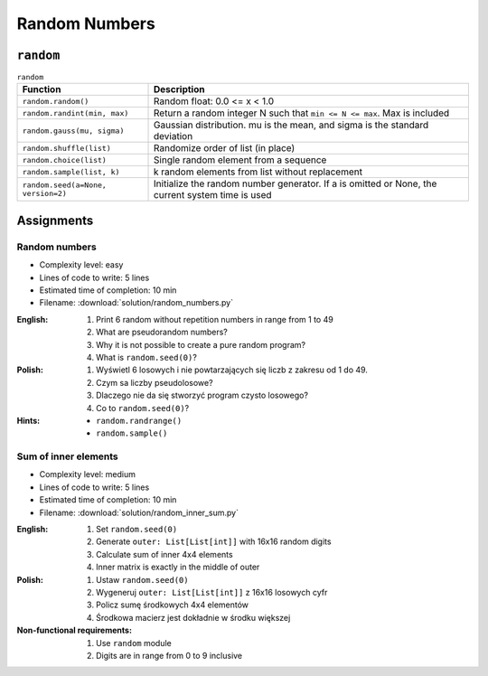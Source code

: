 **************
Random Numbers
**************


``random``
==========
.. csv-table:: ``random``
    :header-rows: 1

    "Function", "Description"
    "``random.random()``", "Random float:  0.0 <= x < 1.0"
    "``random.randint(min, max)``", "Return a random integer N such that ``min <= N <= max``. Max is included"
    "``random.gauss(mu, sigma)``", "Gaussian distribution. mu is the mean, and sigma is the standard deviation"
    "``random.shuffle(list)``", "Randomize order of list (in place)"
    "``random.choice(list)``", "Single random element from a sequence"
    "``random.sample(list, k)``", "k random elements from list without replacement"
    "``random.seed(a=None, version=2)``", "Initialize the random number generator. If a is omitted or None, the current system time is used"


Assignments
===========

Random numbers
--------------
* Complexity level: easy
* Lines of code to write: 5 lines
* Estimated time of completion: 10 min
* Filename: :download:`solution/random_numbers.py`

:English:
    #. Print 6 random without repetition numbers in range from 1 to 49
    #. What are pseudorandom numbers?
    #. Why it is not possible to create a pure random program?
    #. What is ``random.seed(0)``?

:Polish:
    #. Wyświetl 6 losowych i nie powtarzających się liczb z zakresu od 1 do 49.
    #. Czym sa liczby pseudolosowe?
    #. Dlaczego nie da się stworzyć program czysto losowego?
    #. Co to ``random.seed(0)``?

:Hints:
    * ``random.randrange()``
    * ``random.sample()``

Sum of inner elements
---------------------
* Complexity level: medium
* Lines of code to write: 5 lines
* Estimated time of completion: 10 min
* Filename: :download:`solution/random_inner_sum.py`

:English:
    #. Set ``random.seed(0)``
    #. Generate ``outer: List[List[int]]`` with 16x16 random digits
    #. Calculate sum of inner 4x4 elements
    #. Inner matrix is exactly in the middle of outer

:Polish:
    #. Ustaw ``random.seed(0)``
    #. Wygeneruj ``outer: List[List[int]]`` z 16x16 losowych cyfr
    #. Policz sumę środkowych 4x4 elementów
    #. Środkowa macierz jest dokładnie w środku większej

:Non-functional requirements:
    #. Use ``random`` module
    #. Digits are in range from 0 to 9 inclusive
